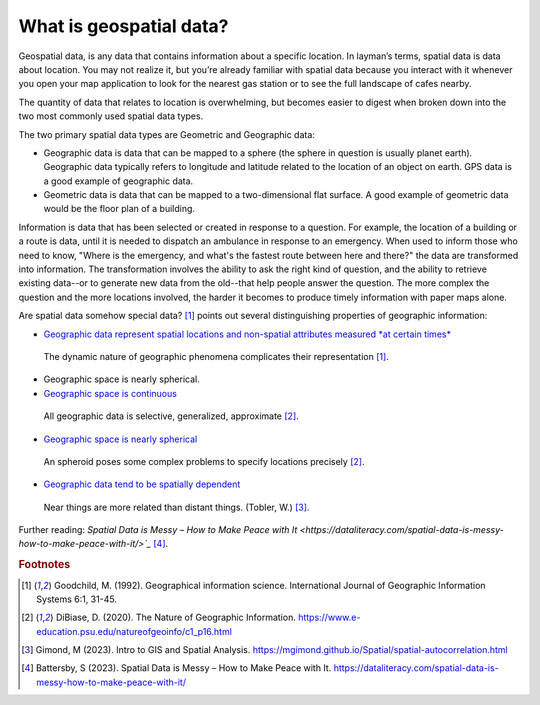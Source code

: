.. _2.1:

What is geospatial data?
========================


Geospatial data, is any data that contains information about a specific location. In layman’s terms, spatial data is data about location. You may not realize it, but you’re already familiar with spatial data because you interact with it whenever you open your map application to look for the nearest gas station or to see the full landscape of cafes nearby. 

The quantity of data that relates to location is overwhelming, but becomes easier to digest when broken down into the two most commonly used spatial data types.  

The two primary spatial data types are Geometric and Geographic data:

- Geographic data is data that can be mapped to a sphere (the sphere in question is usually planet earth).  Geographic data typically refers to longitude and latitude related to the location of an object on earth. GPS data is a good example of geographic data. 

- Geometric data is data that can be mapped to a two-dimensional flat surface. A good example of geometric data would be the floor plan of a building.  

Information is data that has been selected or created in response to a question. For example, the location of a building or a route is data, until it is needed to dispatch an ambulance in response to an emergency. When used to inform those who need to know, "Where is the emergency, and what's the fastest route between here and there?" the data are transformed into information. The transformation involves the ability to ask the right kind of question, and the ability to retrieve existing data--or to generate new data from the old--that help people answer the question. The more complex the question and the more locations involved, the harder it becomes to produce timely information with paper maps alone.

Are spatial data somehow special data? [#f0]_ points out several distinguishing properties of geographic information:


- `Geographic data represent spatial locations and non-spatial attributes measured *at certain times* <https://www.e-education.psu.edu/natureofgeoinfo/c1_p15.html>`_

.. _2.1.1:
.. figure:: /img/2.1/2.1.1.png

	The dynamic nature of geographic phenomena complicates their representation [#f0]_. 

- Geographic space is nearly spherical.

- `Geographic space is continuous <https://www.e-education.psu.edu/natureofgeoinfo/c1_p16.html>`_

.. _2.1.2:
.. figure:: /img/2.1/2.1.2.png

	All geographic data is selective, generalized, approximate [#f1]_. 

- `Geographic space is nearly spherical <https://www.e-education.psu.edu/natureofgeoinfo/c1_p17.html>`_
  
.. _2.1.3:
.. figure:: /img/2.1/2.1.3.png

  An spheroid poses some complex problems to specify locations precisely [#f1]_.

- `Geographic data tend to be spatially dependent <https://www.e-education.psu.edu/natureofgeoinfo/c1_p17.html>`_

.. _2.1.4:
.. figure:: /img/2.1/2.1.4.png

  Near things are more related than distant things. (Tobler, W.) [#f2]_.


Further reading: `Spatial Data is Messy – How to Make Peace with It <https://dataliteracy.com/spatial-data-is-messy-how-to-make-peace-with-it/>`_` [#f3]_.

.. rubric:: Footnotes

.. [#f0] Goodchild, M. (1992). Geographical information science. International Journal of Geographic Information Systems 6:1, 31-45.
.. [#f1] DiBiase, D. (2020). The Nature of Geographic Information. https://www.e-education.psu.edu/natureofgeoinfo/c1_p16.html
.. [#f2] Gimond, M (2023). Intro to GIS and Spatial Analysis. https://mgimond.github.io/Spatial/spatial-autocorrelation.html
.. [#f3] Battersby, S (2023). Spatial Data is Messy – How to Make Peace with It. https://dataliteracy.com/spatial-data-is-messy-how-to-make-peace-with-it/


